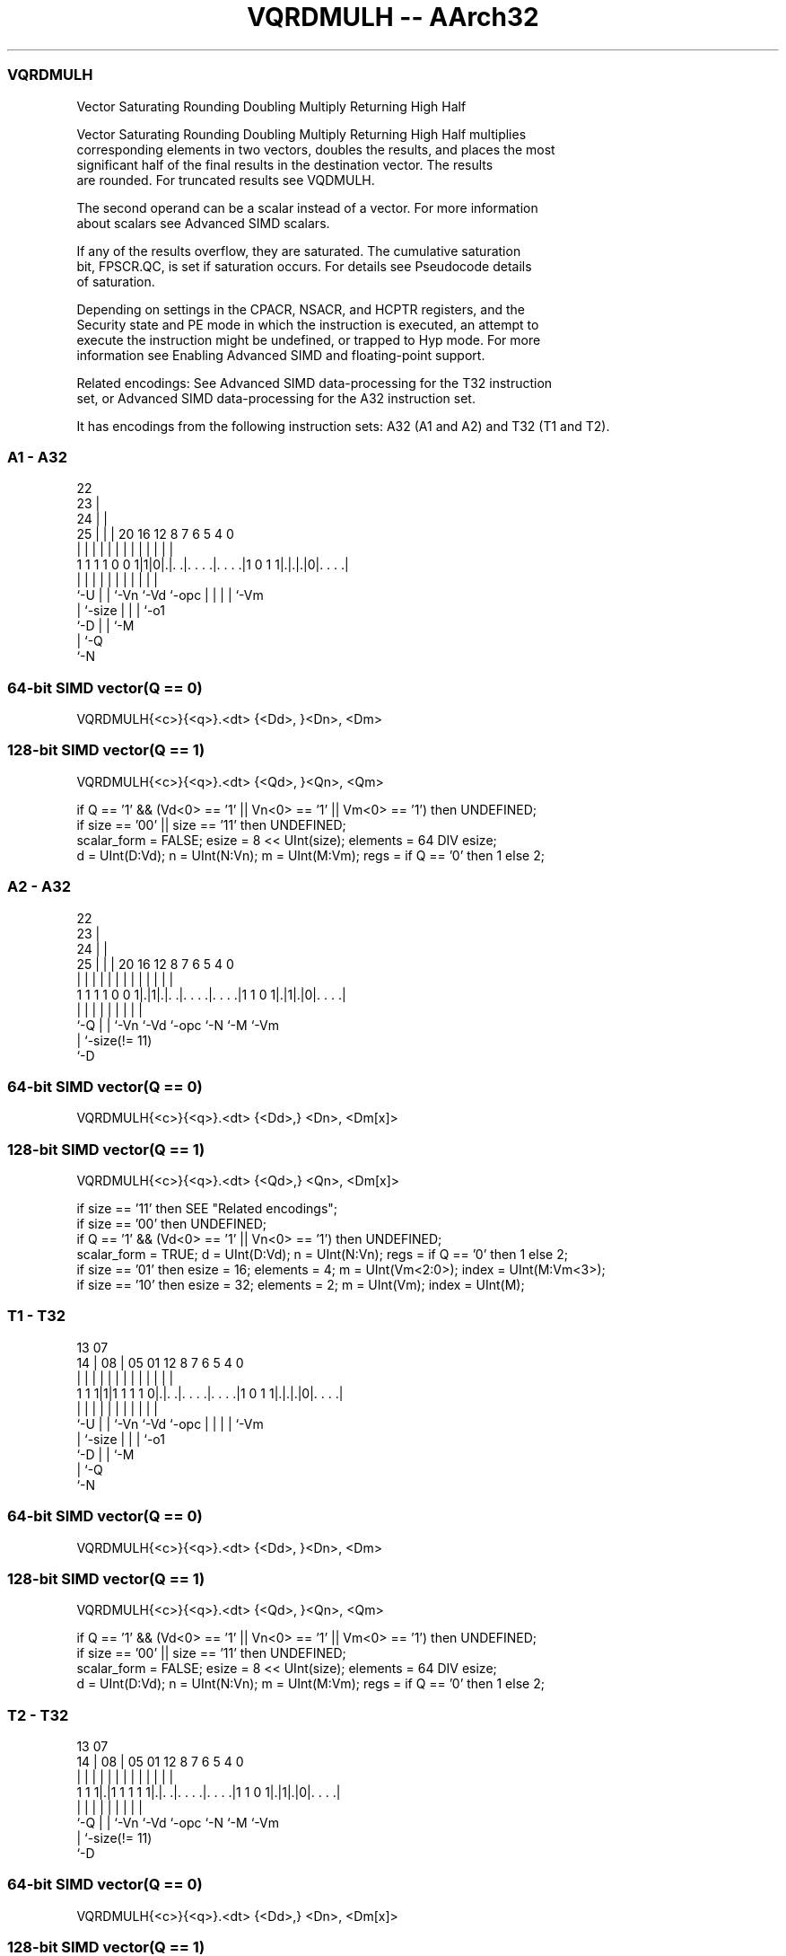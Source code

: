 .nh
.TH "VQRDMULH -- AArch32" "7" " "  "instruction" "fpsimd"
.SS VQRDMULH
 Vector Saturating Rounding Doubling Multiply Returning High Half

 Vector Saturating Rounding Doubling Multiply Returning High Half multiplies
 corresponding elements in two vectors, doubles the results, and places the most
 significant half of the final results in the destination vector. The results
 are rounded. For truncated results see VQDMULH.

 The second operand can be a scalar instead of a vector. For more information
 about scalars see Advanced SIMD scalars.

 If any of the results overflow, they are saturated. The cumulative saturation
 bit, FPSCR.QC, is set if saturation occurs. For details see Pseudocode details
 of saturation.

 Depending on settings in the CPACR, NSACR, and HCPTR registers, and the
 Security state and PE mode in which the instruction is executed, an attempt to
 execute the instruction might be undefined, or trapped to Hyp mode. For more
 information see Enabling Advanced SIMD and floating-point support.

 Related encodings: See Advanced SIMD data-processing for the T32 instruction
 set, or Advanced SIMD data-processing for the A32 instruction set.


It has encodings from the following instruction sets:  A32 (A1 and A2) and  T32 (T1 and T2).

.SS A1 - A32
 
                     22                                            
                   23 |                                            
                 24 | |                                            
               25 | | |  20      16      12       8 7 6 5 4       0
                | | | |   |       |       |       | | | | |       |
   1 1 1 1 0 0 1|1|0|.|. .|. . . .|. . . .|1 0 1 1|.|.|.|0|. . . .|
                |   | |   |       |       |       | | | | |
                `-U | |   `-Vn    `-Vd    `-opc   | | | | `-Vm
                    | `-size                      | | | `-o1
                    `-D                           | | `-M
                                                  | `-Q
                                                  `-N
  
  
 
.SS 64-bit SIMD vector(Q == 0)
 
 VQRDMULH{<c>}{<q>}.<dt> {<Dd>, }<Dn>, <Dm>
.SS 128-bit SIMD vector(Q == 1)
 
 VQRDMULH{<c>}{<q>}.<dt> {<Qd>, }<Qn>, <Qm>
 
 if Q == '1' && (Vd<0> == '1' || Vn<0> == '1' || Vm<0> == '1') then UNDEFINED;
 if size == '00' || size == '11' then UNDEFINED;
 scalar_form = FALSE;  esize = 8 << UInt(size);  elements = 64 DIV esize;
 d = UInt(D:Vd);  n = UInt(N:Vn);  m = UInt(M:Vm);  regs = if Q == '0' then 1 else 2;
.SS A2 - A32
 
                     22                                            
                   23 |                                            
                 24 | |                                            
               25 | | |  20      16      12       8 7 6 5 4       0
                | | | |   |       |       |       | | | | |       |
   1 1 1 1 0 0 1|.|1|.|. .|. . . .|. . . .|1 1 0 1|.|1|.|0|. . . .|
                |   | |   |       |       |       |   |   |
                `-Q | |   `-Vn    `-Vd    `-opc   `-N `-M `-Vm
                    | `-size(!= 11)
                    `-D
  
  
 
.SS 64-bit SIMD vector(Q == 0)
 
 VQRDMULH{<c>}{<q>}.<dt> {<Dd>,} <Dn>, <Dm[x]>
.SS 128-bit SIMD vector(Q == 1)
 
 VQRDMULH{<c>}{<q>}.<dt> {<Qd>,} <Qn>, <Dm[x]>
 
 if size == '11' then SEE "Related encodings";
 if size == '00' then UNDEFINED;
 if Q == '1' && (Vd<0> == '1' || Vn<0> == '1') then UNDEFINED;
 scalar_form = TRUE;  d = UInt(D:Vd);  n = UInt(N:Vn);  regs = if Q == '0' then 1 else 2;
 if size == '01' then esize = 16;  elements = 4;  m = UInt(Vm<2:0>);  index = UInt(M:Vm<3>);
 if size == '10' then esize = 32;  elements = 2;  m = UInt(Vm);  index = UInt(M);
.SS T1 - T32
 
                                                                   
                                                                   
         13          07                                            
       14 |        08 |  05      01      12       8 7 6 5 4       0
        | |         | |   |       |       |       | | | | |       |
   1 1 1|1|1 1 1 1 0|.|. .|. . . .|. . . .|1 0 1 1|.|.|.|0|. . . .|
        |           | |   |       |       |       | | | | |
        `-U         | |   `-Vn    `-Vd    `-opc   | | | | `-Vm
                    | `-size                      | | | `-o1
                    `-D                           | | `-M
                                                  | `-Q
                                                  `-N
  
  
 
.SS 64-bit SIMD vector(Q == 0)
 
 VQRDMULH{<c>}{<q>}.<dt> {<Dd>, }<Dn>, <Dm>
.SS 128-bit SIMD vector(Q == 1)
 
 VQRDMULH{<c>}{<q>}.<dt> {<Qd>, }<Qn>, <Qm>
 
 if Q == '1' && (Vd<0> == '1' || Vn<0> == '1' || Vm<0> == '1') then UNDEFINED;
 if size == '00' || size == '11' then UNDEFINED;
 scalar_form = FALSE;  esize = 8 << UInt(size);  elements = 64 DIV esize;
 d = UInt(D:Vd);  n = UInt(N:Vn);  m = UInt(M:Vm);  regs = if Q == '0' then 1 else 2;
.SS T2 - T32
 
                                                                   
                                                                   
         13          07                                            
       14 |        08 |  05      01      12       8 7 6 5 4       0
        | |         | |   |       |       |       | | | | |       |
   1 1 1|.|1 1 1 1 1|.|. .|. . . .|. . . .|1 1 0 1|.|1|.|0|. . . .|
        |           | |   |       |       |       |   |   |
        `-Q         | |   `-Vn    `-Vd    `-opc   `-N `-M `-Vm
                    | `-size(!= 11)
                    `-D
  
  
 
.SS 64-bit SIMD vector(Q == 0)
 
 VQRDMULH{<c>}{<q>}.<dt> {<Dd>,} <Dn>, <Dm[x]>
.SS 128-bit SIMD vector(Q == 1)
 
 VQRDMULH{<c>}{<q>}.<dt> {<Qd>,} <Qn>, <Dm[x]>
 
 if size == '11' then SEE "Related encodings";
 if size == '00' then UNDEFINED;
 if Q == '1' && (Vd<0> == '1' || Vn<0> == '1') then UNDEFINED;
 scalar_form = TRUE;  d = UInt(D:Vd);  n = UInt(N:Vn);  regs = if Q == '0' then 1 else 2;
 if size == '01' then esize = 16;  elements = 4;  m = UInt(Vm<2:0>);  index = UInt(M:Vm<3>);
 if size == '10' then esize = 32;  elements = 2;  m = UInt(Vm);  index = UInt(M);
 
 if ConditionPassed() then
     EncodingSpecificOperations();  CheckAdvSIMDEnabled();
     round_const = 1 << (esize-1);
     if scalar_form then op2 = SInt(Elem[D[m],index,esize]);
     for r = 0 to regs-1
         for e = 0 to elements-1
             op1 = SInt(Elem[D[n+r],e,esize]);
             if !scalar_form then op2 = SInt(Elem[D[m+r],e,esize]);
             (result, sat) = SignedSatQ((2*op1*op2 + round_const) >> esize, esize);
             Elem[D[d+r],e,esize] = result;
             if sat then FPSCR.QC = '1';
 

.SS Assembler Symbols

 <c>
  For encoding A1 and A2: see Standard assembler syntax fields. This encoding
  must be unconditional.

 <c>
  For encoding T1 and T2: see Standard assembler syntax fields.

 <q>
  See Standard assembler syntax fields.

 <dt>
  Encoded in size
  Is the data type for the elements of the operands,

  size <dt> 
  01   S16  
  10   S32  

 <Qd>
  Encoded in D:Vd
  Is the 128-bit name of the SIMD&FP destination register, encoded in the "D:Vd"
  field as <Qd>*2.

 <Qn>
  Encoded in N:Vn
  Is the 128-bit name of the first SIMD&FP source register, encoded in the
  "N:Vn" field as <Qn>*2.

 <Qm>
  Encoded in M:Vm
  Is the 128-bit name of the second SIMD&FP source register, encoded in the
  "M:Vm" field as <Qm>*2.

 <Dd>
  Encoded in D:Vd
  Is the 64-bit name of the SIMD&FP destination register, encoded in the "D:Vd"
  field.

 <Dn>
  Encoded in N:Vn
  Is the 64-bit name of the first SIMD&FP source register, encoded in the "N:Vn"
  field.

 <Dm[x]>
  Is the 64-bit name of the second SIMD&FP source register holding the scalar.
  If <dt> is S16, Dm is restricted to D0-D7. Dm is encoded in "Vm<2:0>", and x
  is encoded in "M:Vm<3>". If <dt> is S32, Dm is restricted to D0-D15. Dm is
  encoded in "Vm", and x is encoded in "M".

 <Dm>
  Encoded in M:Vm
  Is the 64-bit name of the second SIMD&FP source register, encoded in the
  "M:Vm" field.



.SS Operation

 if ConditionPassed() then
     EncodingSpecificOperations();  CheckAdvSIMDEnabled();
     round_const = 1 << (esize-1);
     if scalar_form then op2 = SInt(Elem[D[m],index,esize]);
     for r = 0 to regs-1
         for e = 0 to elements-1
             op1 = SInt(Elem[D[n+r],e,esize]);
             if !scalar_form then op2 = SInt(Elem[D[m+r],e,esize]);
             (result, sat) = SignedSatQ((2*op1*op2 + round_const) >> esize, esize);
             Elem[D[d+r],e,esize] = result;
             if sat then FPSCR.QC = '1';

